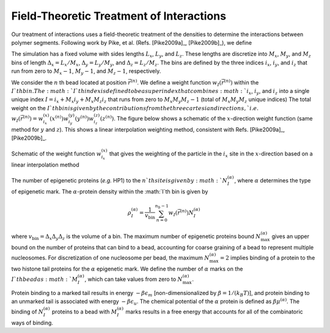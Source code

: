 .. _field:


Field-Theoretic Treatment of Interactions
=========================================

Our treatment of interactions uses a field-theoretic treatment of the densities to determine the interactions between polymer
segments.  Following work by Pike, et al. (Refs. [Pike2009a]_, [Pike2009b]_),
we define

The simulation has a fixed volume with sides lengths :math:`L_{x}`, :math:`L_{y}`, and :math:`L_{z}`.
These lengths are discretize into :math:`M_{x}`, :math:`M_{y}`, and :math:`M_{z}` bins of length
:math:`\Delta_{x} = L_{x}/M_{x}`,
:math:`\Delta_{y} = L_{y}/M_{y}`, and
:math:`\Delta_{z} = L_{z}/M_{z}`.
The bins are defined by the three indices
:math:`i_{x}`,
:math:`i_{y}`, and
:math:`i_{z}` that run from zero to
:math:`M_{x}-1`,
:math:`M_{y}-1`, and
:math:`M_{z}-1`, respectively.


We consider the :math:`n` th bead located at position :math:`\vec{r}^{(n)}`.
We define a weight function :math:`w_{I}(\vec{r}^{(n)})` within the :math:`I`th bin.
The :math:`I`th index is defined to be a superindex that combines
:math:`i_{x}`,
:math:`i_{y}`, and
:math:`i_{z}` into a single unique index :math:`I= i_{x} + M_{x} i_{y} + M_{x}M_{z} i_{z}` that
runs from zero to :math:`M_{x}M_{y}M_{z}-1` (total of :math:`M_{x}M_{y}M_{z}` unique indices)
The total weight on the :math:`I`th bin is given by the contributions from the three cartesian
directions, `i.e.`
:math:`w_{I}(\vec{r}^{(n)}) =
w_{i_{x}}^{(x)}(x^{(n)})
w_{i_{y}}^{(y)}(y^{(n)})
w_{i_{z}}^{(z)}(z^{(n)})`.
The figure below shows a schematic of the :math:`x`-direction weight function (same method for :math:`y` and :math:`z`).
This shows a linear interpolation weighting method, consistent with Refs. [Pike2009a]_, [Pike2009b]_.

.. figure:: figures/weight.pdf
    :width: 600
    :align: center
    :alt: Schematic of the weight function :math:`w_{i_{x}}^{(x)}` that gives the weighting of the particle in the :math:`i_{x}` site in the
        :math:`x`-direction based on a linear interpolation method

    Schematic of the weight function :math:`w_{i_{x}}^{(x)}` that gives the weighting of the particle in the :math:`i_{x}` site in the
    :math:`x`-direction based on a linear interpolation method


The number of epigenetic proteins (`e.g.` HP1) to the :math:`n`th site is given by :math:`N_{I}^{(\alpha)}`, where :math:`\alpha` determines
the type of epigenetic mark.
The :math:`\alpha`-protein density within the :math:`I`th bin is given by

.. math::
    \rho_{I}^{(\alpha)} = \frac{1}{v_{\mathrm{bin}}} \sum_{n=0}^{n_{b} - 1} w_{I}(\vec{r}^{(n)}) N_{I}^{(\alpha)}

where :math:`v_{\mathrm{bin}} = \Delta_{x} \Delta_{y} \Delta_{z}` is the volume of a bin.
The maximum number of epigenetic proteins bound :math:`N_{\mathrm{max}}^{(\alpha)}` gives an upper bound on the
number of proteins that can bind to a bead, accounting for coarse graining of a bead to represent multiple nucleosomes.
For discretization of one nucleosome per bead, the maximum :math:`N_{\mathrm{max}}^{(\alpha)} = 2` implies binding
of a protein to the two histone tail proteins for the :math:`\alpha` epigenetic mark.
We define the number of :math:`\alpha` marks on the :math:`I`th bead as :math:`M_{I}^{(\alpha)}`, which can take values from zero
to :math:`N_{\mathrm{max}}^{(\alpha)}`.

Protein binding to a marked tail results in energy :math:`-\beta \epsilon_{m}` [non-dimensionalized by :math:`\beta = 1/(k_{B}T)`], and protein binding to an unmarked tail is associated with
energy :math:`-\beta \epsilon_{u}`.  The chemical potential of the :math:`\alpha` protein is defined as :math:`\beta \mu^{(\alpha)}`.
The binding of :math:`N_{I}^{(\alpha)}` proteins to a bead with :math:`M_{I}^{(\alpha)}` marks results in a free energy that
accounts for all of the combinatoric ways of binding.
